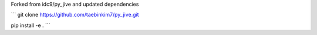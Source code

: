 Forked from idc9/py_jive and updated dependencies

```
git clone https://github.com/taebinkim7/py_jive.git

pip install -e .
```
